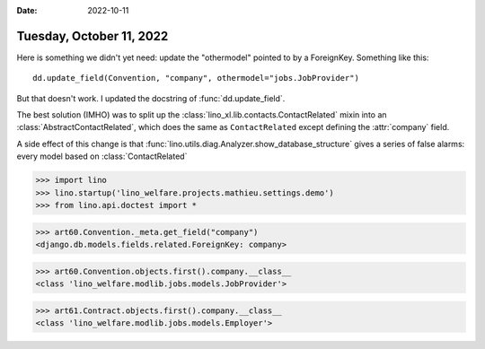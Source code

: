 :date: 2022-10-11

=========================
Tuesday, October 11, 2022
=========================

Here is something we didn't yet need: update the "othermodel" pointed to by a
ForeignKey. Something like this::

  dd.update_field(Convention, "company", othermodel="jobs.JobProvider")

But that doesn't work. I updated the docstring of :func:`dd.update_field`.

The best solution (IMHO) was to split up the
:class:`lino_xl.lib.contacts.ContactRelated` mixin into an
:class:`AbstractContactRelated`, which does the same as ``ContactRelated``
except defining the :attr:`company` field.

A side effect of this change is that :func:`lino.utils.diag.Analyzer.show_database_structure`
gives a series of false alarms: every model based on :class:`ContactRelated`

>>> import lino
>>> lino.startup('lino_welfare.projects.mathieu.settings.demo')
>>> from lino.api.doctest import *

>>> art60.Convention._meta.get_field("company")
<django.db.models.fields.related.ForeignKey: company>

>>> art60.Convention.objects.first().company.__class__
<class 'lino_welfare.modlib.jobs.models.JobProvider'>

>>> art61.Contract.objects.first().company.__class__
<class 'lino_welfare.modlib.jobs.models.Employer'>
